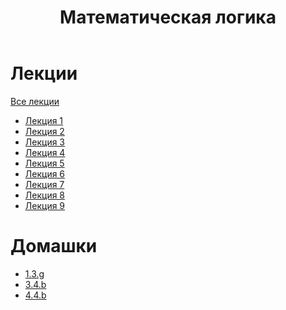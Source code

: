 #+TITLE: Математическая логика
* Лекции
[[file:lectures/all_lectures.pdf][Все лекции]]
- [[file:lectures/1.pdf][Лекция 1]]
- [[file:lectures/2.pdf][Лекция 2]]
- [[file:lectures/3.pdf][Лекция 3]]
- [[file:lectures/4.pdf][Лекция 4]]
- [[file:lectures/5.pdf][Лекция 5]]
- [[file:lectures/6.pdf][Лекция 6]]
- [[file:lectures/7.pdf][Лекция 7]]
- [[file:lectures/8.pdf][Лекция 8]]
- [[file:lectures/9.pdf][Лекция 9]]
* Домашки
- [[file:hws/1.pdf][1.3.g]]
- [[file:hws/2.pdf][3.4.b]]
- [[file:hws/4.4.b.pdf][4.4.b]]
